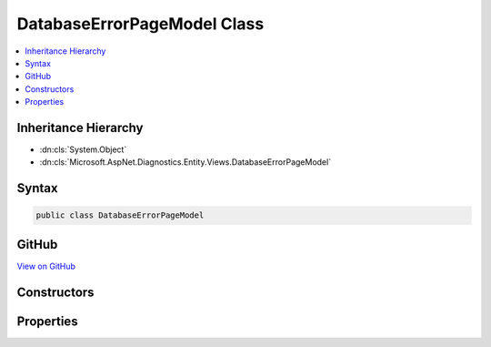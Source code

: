 

DatabaseErrorPageModel Class
============================



.. contents:: 
   :local:







Inheritance Hierarchy
---------------------


* :dn:cls:`System.Object`
* :dn:cls:`Microsoft.AspNet.Diagnostics.Entity.Views.DatabaseErrorPageModel`








Syntax
------

.. code-block:: csharp

   public class DatabaseErrorPageModel





GitHub
------

`View on GitHub <https://github.com/aspnet/apidocs/blob/master/aspnet/diagnostics/src/Microsoft.AspNet.Diagnostics.Entity/Views/DatabaseErrorPageModel.cs>`_





.. dn:class:: Microsoft.AspNet.Diagnostics.Entity.Views.DatabaseErrorPageModel

Constructors
------------

.. dn:class:: Microsoft.AspNet.Diagnostics.Entity.Views.DatabaseErrorPageModel
    :noindex:
    :hidden:

    
    .. dn:constructor:: Microsoft.AspNet.Diagnostics.Entity.Views.DatabaseErrorPageModel.DatabaseErrorPageModel(System.Type, System.Exception, System.Boolean, System.Boolean, System.Collections.Generic.IEnumerable<System.String>, Microsoft.AspNet.Diagnostics.Entity.DatabaseErrorPageOptions)
    
        
        
        
        :type contextType: System.Type
        
        
        :type exception: System.Exception
        
        
        :type databaseExists: System.Boolean
        
        
        :type pendingModelChanges: System.Boolean
        
        
        :type pendingMigrations: System.Collections.Generic.IEnumerable{System.String}
        
        
        :type options: Microsoft.AspNet.Diagnostics.Entity.DatabaseErrorPageOptions
    
        
        .. code-block:: csharp
    
           public DatabaseErrorPageModel(Type contextType, Exception exception, bool databaseExists, bool pendingModelChanges, IEnumerable<string> pendingMigrations, DatabaseErrorPageOptions options)
    

Properties
----------

.. dn:class:: Microsoft.AspNet.Diagnostics.Entity.Views.DatabaseErrorPageModel
    :noindex:
    :hidden:

    
    .. dn:property:: Microsoft.AspNet.Diagnostics.Entity.Views.DatabaseErrorPageModel.ContextType
    
        
        :rtype: System.Type
    
        
        .. code-block:: csharp
    
           public virtual Type ContextType { get; }
    
    .. dn:property:: Microsoft.AspNet.Diagnostics.Entity.Views.DatabaseErrorPageModel.DatabaseExists
    
        
        :rtype: System.Boolean
    
        
        .. code-block:: csharp
    
           public virtual bool DatabaseExists { get; }
    
    .. dn:property:: Microsoft.AspNet.Diagnostics.Entity.Views.DatabaseErrorPageModel.Exception
    
        
        :rtype: System.Exception
    
        
        .. code-block:: csharp
    
           public virtual Exception Exception { get; }
    
    .. dn:property:: Microsoft.AspNet.Diagnostics.Entity.Views.DatabaseErrorPageModel.Options
    
        
        :rtype: Microsoft.AspNet.Diagnostics.Entity.DatabaseErrorPageOptions
    
        
        .. code-block:: csharp
    
           public virtual DatabaseErrorPageOptions Options { get; }
    
    .. dn:property:: Microsoft.AspNet.Diagnostics.Entity.Views.DatabaseErrorPageModel.PendingMigrations
    
        
        :rtype: System.Collections.Generic.IEnumerable{System.String}
    
        
        .. code-block:: csharp
    
           public virtual IEnumerable<string> PendingMigrations { get; }
    
    .. dn:property:: Microsoft.AspNet.Diagnostics.Entity.Views.DatabaseErrorPageModel.PendingModelChanges
    
        
        :rtype: System.Boolean
    
        
        .. code-block:: csharp
    
           public virtual bool PendingModelChanges { get; }
    

